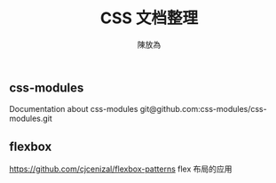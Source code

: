 #+TITLE: CSS 文档整理
#+AUTHOR: 陳放為


** css-modules
Documentation about css-modules
git@github.com:css-modules/css-modules.git

** flexbox
https://github.com/cjcenizal/flexbox-patterns
flex 布局的应用
